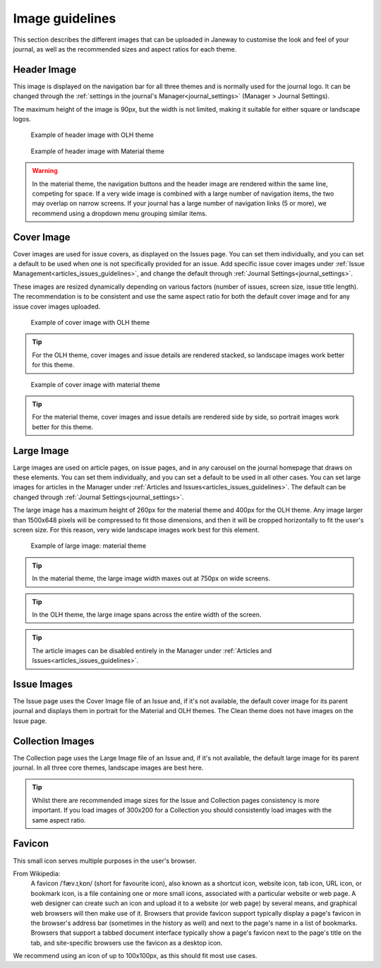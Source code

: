 
.. _imageguidelines:

Image guidelines
================

This section describes the different images that can be uploaded in Janeway to customise the look and feel of your journal, as well as the recommended sizes and aspect ratios for each theme.

Header Image
------------
This image is displayed on the navigation bar for all three themes and is normally used for the journal logo. It can be changed through the :ref:`settings in the journal's Manager<journal_settings>` (Manager > Journal Settings).

The maximum height of the image is 90px, but the width is not limited, making it suitable for either square or landscape logos.

.. figure:: /_static/image_guidelines/header_image_olh.png
    :alt: Example of header image with OLH theme
    :class: screenshot

    Example of header image with OLH theme


.. figure:: /_static/image_guidelines/header_image_material.png
    :alt: Example of header image with Material theme
    :class: screenshot

    Example of header image with Material theme

.. warning::
    In the material theme, the navigation buttons and the header image are rendered within the same line, competing for space. If a very wide image is combined with a large number of navigation items, the two may overlap on narrow screens. If your journal has a large number of navigation links (5 or more), we recommend using a dropdown menu grouping similar items.


Cover Image
-----------

Cover images are used for issue covers, as displayed on the Issues page. You can set them individually, and you can set a default to be used when one is not specifically provided for an issue. Add specific issue cover images under :ref:`Issue Management<articles_issues_guidelines>`, and change the default through :ref:`Journal Settings<journal_settings>`.

These images are resized dynamically depending on various factors (number of issues, screen size, issue title length). The recommendation is to be consistent and use the same aspect ratio for both the default cover image and for any issue cover images uploaded.


.. figure:: /_static/image_guidelines/cover_image_olh.png
    :alt: Example of cover image with OLH theme
    :class: screenshot

    Example of cover image with OLH theme


.. tip::
    For the OLH theme, cover images and issue details are rendered stacked, so landscape images work better for this theme.

.. figure:: /_static/image_guidelines/cover_image_material.png
    :alt: Example of cover image with material theme
    :class: screenshot

    Example of cover image with material theme

.. tip::
    For the material theme, cover images and issue details are rendered side by side, so portrait images work better for this theme.


Large Image
-----------
Large images are used on article pages, on issue pages, and in any carousel on the journal homepage that draws on these elements. You can set them individually, and you can set a default to be used in all other cases. You can set large images for articles in the Manager under :ref:`Articles and Issues<articles_issues_guidelines>`. The default can be changed through :ref:`Journal Settings<journal_settings>`.

The large image has a maximum height of 260px for the material theme and 400px for the OLH theme. Any image larger than 1500x648 pixels will be compressed to fit those dimensions, and then it will be cropped horizontally to fit the user's screen size. For this reason, very wide landscape images work best for this element.

.. figure:: /_static/image_guidelines/article_large_image.png
    :alt: Example of large image: material theme
    :class: screenshot

    Example of large image: material theme


.. tip::
    In the material theme, the large image width maxes out at 750px on wide screens.

.. tip::
    In the OLH theme, the large image spans across the entire width of the screen.

.. tip::
    The article images can be disabled entirely in the Manager under :ref:`Articles and Issues<articles_issues_guidelines>`.

Issue Images
------------
The Issue page uses the Cover Image file of an Issue and, if it's not available, the default cover image for its parent journal and displays them in portrait for the Material and OLH themes. The Clean theme does not have images on the Issue page.


Collection Images
-----------------
The Collection page uses the Large Image file of an Issue and, if it's not available, the default large image for its parent journal. In all three core themes, landscape images are best here.

.. tip::
    Whilst there are recommended image sizes for the Issue and Collection pages consistency is more important. If you load images of 300x200 for a Collection you should consistently load images with the same aspect ratio.

Favicon
-------
This small icon serves multiple purposes in the user's browser.

From Wikipedia:
    A favicon /ˈfæv.ɪˌkɒn/ (short for favourite icon), also known as a shortcut icon, website icon, tab icon, URL icon, or bookmark icon, is a file containing one or more small icons, associated with a particular website or web page. A web designer can create such an icon and upload it to a website (or web page) by several means, and graphical web browsers will then make use of it. Browsers that provide favicon support typically display a page's favicon in the browser's address bar (sometimes in the history as well) and next to the page's name in a list of bookmarks. Browsers that support a tabbed document interface typically show a page's favicon next to the page's title on the tab, and site-specific browsers use the favicon as a desktop icon.

We recommend using an icon of up to 100x100px, as this should fit most use cases.
